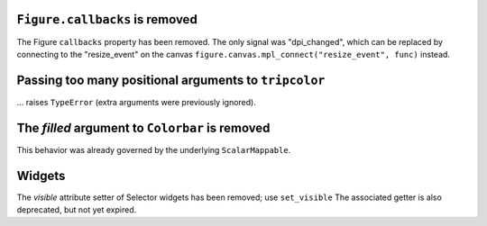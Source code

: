 ``Figure.callbacks`` is removed
~~~~~~~~~~~~~~~~~~~~~~~~~~~~~~~

The Figure ``callbacks`` property has been removed. The only signal was
"dpi_changed", which can be replaced by connecting to the "resize_event" on the
canvas ``figure.canvas.mpl_connect("resize_event", func)`` instead.



Passing too many positional arguments to ``tripcolor``
~~~~~~~~~~~~~~~~~~~~~~~~~~~~~~~~~~~~~~~~~~~~~~~~~~~~~~
... raises ``TypeError`` (extra arguments were previously ignored).


The *filled* argument to ``Colorbar`` is removed
~~~~~~~~~~~~~~~~~~~~~~~~~~~~~~~~~~~~~~~~~~~~~~~~
This behavior was already governed by the underlying ``ScalarMappable``.


Widgets
~~~~~~~

The *visible* attribute setter of Selector widgets has been removed; use ``set_visible``
The associated getter is also deprecated, but not yet expired.
